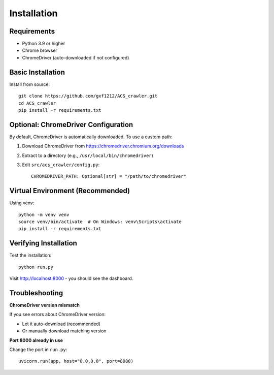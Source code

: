 Installation
============

Requirements
------------

* Python 3.9 or higher
* Chrome browser
* ChromeDriver (auto-downloaded if not configured)

Basic Installation
------------------

Install from source::

    git clone https://github.com/gxf1212/ACS_crawler.git
    cd ACS_crawler
    pip install -r requirements.txt

Optional: ChromeDriver Configuration
-------------------------------------

By default, ChromeDriver is automatically downloaded. To use a custom path:

1. Download ChromeDriver from https://chromedriver.chromium.org/downloads
2. Extract to a directory (e.g., ``/usr/local/bin/chromedriver``)
3. Edit ``src/acs_crawler/config.py``::

    CHROMEDRIVER_PATH: Optional[str] = "/path/to/chromedriver"

Virtual Environment (Recommended)
----------------------------------

Using venv::

    python -m venv venv
    source venv/bin/activate  # On Windows: venv\Scripts\activate
    pip install -r requirements.txt

Verifying Installation
----------------------

Test the installation::

    python run.py

Visit http://localhost:8000 - you should see the dashboard.

Troubleshooting
---------------

**ChromeDriver version mismatch**

If you see errors about ChromeDriver version:

* Let it auto-download (recommended)
* Or manually download matching version

**Port 8000 already in use**

Change the port in ``run.py``::

    uvicorn.run(app, host="0.0.0.0", port=8080)
